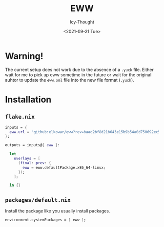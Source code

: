 #+TITLE: EWW
#+AUTHOR: Icy-Thought
#+DATE: <2021-09-21 Tue>

* Warning!
The current setup does not work due to the absence of a =.yuck= file. Either wait for me to pick up eww sometime in the future or wait for the original auhtor to update the =eww.xml= file into the new file format (=.yuck=).

* Installation
** =flake.nix=
#+begin_src nix
inputs = {
  eww.url = "github:elkowar/eww?rev=baad2bf8d21b643e15b9b54a0d750692ec599fd5";
};

outputs = inputs@{ eww }:

  let
    overlays = [
      (final: prev: {
        eww = eww.defaultPackage.x86_64-linux;
      });
    ];

  in {}
#+end_src

** =packages/default.nix=
Install the package like you usually install packages.
#+begin_src nix
environment.systemPackages = [ eww ];
#+end_src

